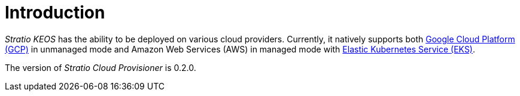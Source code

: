 = Introduction

_Stratio KEOS_ has the ability to be deployed on various cloud providers. Currently, it natively supports both xref:ROOT:architecture.adoc#_gcp[Google Cloud Platform (GCP)] in unmanaged mode and Amazon Web Services (AWS) in managed mode with xref:ROOT:architecture.adoc#_eks[Elastic Kubernetes Service (EKS)].

The version of _Stratio Cloud Provisioner_ is 0.2.0.
